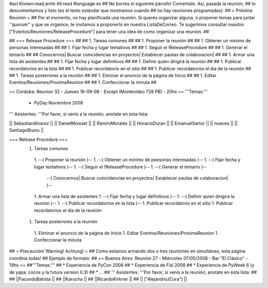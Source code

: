 #acl Known:read,write All:read
#language es
## No borres el siguiente párrafo! Comentalo. Así, pasada la reunión,
## lo descomentamos y listo (es el texto estándar que mostramos cuando
## no hay reuniones programadas):
##
= Próxima Reunión =
## Por el momento, no hay planificada una reunión. Si querés organizar alguna, o proponer temas para juntar ''quorum'' y que se organice, te invitamos a proponerlo en nuestra ListaDeCorreo. Te sugerimos consultar nuestro ["Eventos/Reuniones/ReleaseProcedure"] para tener una idea de como organizar una reunión. ##


## === Release Procedure === ##
## 1. Tareas comunes ##
##  1. Proponer la reunión ##
##  1. Obtener un mínimo de personas interesadas ##
##  1. Fijar fecha y lugar tentativos ##
##  1. Seguir el !ReleaseProcedure ##
##  1. Generar el temario ##
##   Conocernos| Buscar coincidencias en proyectos| Establecer pautas de colaboracion| ##
##  1. Armar una lista de asistentes ##
##  1. Fijar fecha y lugar definitivos ##
##  1. Definir quien dirigirá la reunión ##
##  1. Publicar recordatorios en la lista ##
##  1. Publicar recordatorio en el sitio ##
##  1. Publicar recordatorios el día de la reunión ##
## 1. Tareas posteriores a la reunión ##
##  1. Eliminar el anuncio de la página de Inicio ##
##  1. Editar Eventos/Reuniones/ProximaReunion ##
##  1. Confeccionar la minuta ##


== Córdoba: Reunion 32 - Jueves 18-09-08 - Except (Montevideo 728 PB) - 20hs ==
'''Temas:'''

 * PyDay Noviembre 2008

''' Asistentes: '''Por favor, si venís a la reunión, anotate en esta lista:

|| SebastianAlvarez ||
|| DanielMoisset ||
|| RamiroMorales ||
|| HoracioDuran ||
|| EmanuelSartor ||
|| nueces ||
|| SantiagoBruno ||

=== Release Procedure ===
 1. Tareas comunes
  1. --( Proponer la reunión )--
  1. --( Obtener un mínimo de peesonas interesadas )--
  1. --( Fijar fecha y lugar tentativos )--
  1. --( Seguir el !ReleaseProcedure )--
  1. --( Generar el temario )--
   --( Conocernos| Buscar coincidencias en proyectos| Establecer pautas de colaboracion| )--
  1. Armar una lista de asistentes
  1. --( Fijar fecha y lugar definitivos )--
  1. --( Definir quien dirigirá la reunión )--
  1. --( Publicar recordatorios en la lista )--
  1. Publicar recordatorio en el sitio
  1. Publicar recordatorios el día de la reunión
 1. Tareas posteriores a la reunión
  1. Eliminar el anuncio de la página de Inicio
  1. Editar Eventos/Reuniones/ProximaReunion
  1. Confeccionar la minuta

## = Precaución! Warning! Achtung! =
## Como estamos armando dos o tres reuniones en simultáneo, esta página coordina todas!
## Ejemplo de formato:
## == Buenos Aires: Reunión 27 - Miércoles 07/05/2008 - Bar "El Clásico" - 19hs ==
##'''Temas:'''
## * Experiencia de PyCon 2008
## * Experiencia de Fisl 2008
## * Experiencia de PyWeek 6 (y de yapa: cocos y la futura version 0.3)
## * ...
## ''' Asistentes: '''Por favor, si venís a la reunión, anotate en esta lista:
##
## ||FacundoBatista ||
## ||Karucha ||
## ||RicardoKirkner ||
## || ["AlejandroJCura"] ||
